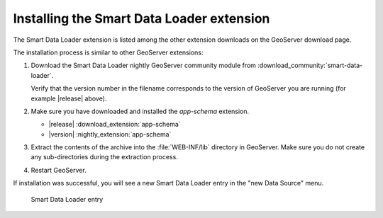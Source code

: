 .. _smart_data_loader_install:

Installing the Smart Data Loader extension
============================================

The Smart Data Loader extension is listed among the other extension downloads on the GeoServer download page.


The installation process is similar to other GeoServer extensions:

#. Download the Smart Data Loader nightly GeoServer community module from :download_community:`smart-data-loader`.
   
   Verify that the version number in the filename corresponds to the version of GeoServer you are running (for example |release| above).

#. Make sure you have downloaded and installed the `app-schema` extension.

   * |release| :download_extension:`app-schema`
   * |version| :nightly_extension:`app-schema`


#. Extract the contents of the archive into the :file:`WEB-INF/lib` directory in GeoServer.
   Make sure you do not create any sub-directories during the extraction process.

#. Restart GeoServer.

If installation was successful, you will see a new Smart Data Loader entry in the "new Data Source" menu. 

.. figure:: images/store-selection.png

   Smart Data Loader entry
